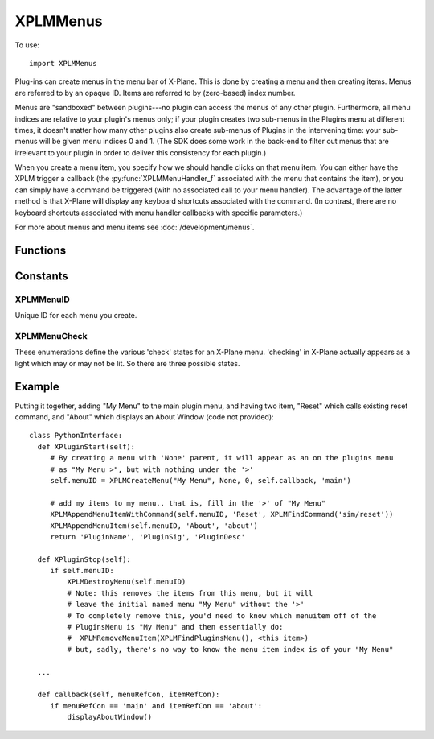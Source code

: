 XPLMMenus
=========
.. py:module:: XPLMMenus

To use::

  import XPLMMenus

Plug-ins can create menus in the menu bar of X-Plane.  This is done by
creating a menu and then creating items.  Menus are referred to by an
opaque ID.  Items are referred to by (zero-based) index number.

Menus are "sandboxed" between plugins---no plugin can access the menus of
any other plugin. Furthermore, all menu indices are relative to your
plugin's menus only; if your plugin creates two sub-menus in the Plugins
menu at different times, it doesn't matter how many other plugins also
create sub-menus of Plugins in the intervening time: your sub-menus will be
given menu indices 0 and 1. (The SDK does some work in the back-end to
filter out menus that are irrelevant to your plugin in order to deliver
this consistency for each plugin.)

When you create a menu item, you specify how we should handle clicks on
that menu item. You can either have the XPLM trigger a callback (the
:py:func:`XPLMMenuHandler_f` associated with the menu that contains the item), or you
can simply have a command be triggered (with no associated call to your
menu handler). The advantage of the latter method is that X-Plane will
display any keyboard shortcuts associated with the command. (In contrast,
there are no keyboard shortcuts associated with menu handler callbacks with
specific parameters.)

For more about menus and menu items see :doc:`/development/menus`.


Functions
---------

.. py:function:: XPLMMenuHandler_f(menuRefCon, itemRefCon) -> None:
                 
 :param object menuRefCon: Reference constant for menu, set with :py:func:`XPLMCreateMenu`
 :param object itemRefCon: Reference constant for item, set with :py:func:`XPLMAppendMenuItem`

 You provide a menu handler callback function which takes two reference pointers,
 one for the menu (specified when the menu was created) and one for the item (specified when
 the item was created). (Note these are reference constants, **not** MenuID or itemID.)


.. py:function:: XPLMFindPluginsMenu(None) -> menuID:

 This function returns the ID of the plug-ins menu, which is created for you
 at startup.

 :return: :ref:`XPLMMenuID`


.. py:function::  XPLMFindAircraftMenu(None) -> menuID:

 This function returns the ID of the menu for the currently-loaded aircraft,
 used for showing aircraft-specific commands.

 :return: :ref:`XPLMMenuID`

 The aircraft menu is created by X-Plane at startup, but it remains hidden
 until it is populated via :py:func:`XPLMAppendMenuItem` or
 :py:func:`XPLMAppendMenuItemWithCommand`.

 Only plugins loaded with the user's current aircraft are allowed to access
 the aircraft menu. For all other plugins, this will return None, and any
 attempts to add menu items to it will fail.


.. py:function:: XPLMCreateMenu(name, parentMenu, parentItem, callback, menuRefCon) -> menuID

 :param str name: Menu's name, only used if parentMenu is None.
 :param int parentMenu: :ref:`XPLMMenuID` Parent's menu ID or None (to append to top-level Plugins Menu)
 :param int parentItem: integer index of existing parent menu item (ignored if parentMenu is None)
 :param callback: :py:func:`XPLMMenuHandler_f` callback you provide to handle interaction. May be None if you do not need callbacks.
 :param object menuRefCon: Reference constant to be returned to you inside your callback.                 

 This function creates a new menu and returns its ID.  It returns None if
 the menu cannot be created.

 For parentMenu, pass in:

 * An existing parent menu ID and an existing item index to create a submenu, or
 * ``None`` for the parent menu ID to append the menu in the top-level Plugins menu bar.

 The menu's name is only used if parentMenu is None, otherwise the provided
 name is ignored, and the item maintains the name set with :py:func:`XPLMAppendMenuItem`.

 You also pass a handler function and a menu reference value. Pass None for the
 handler if you do not need callbacks from the menu (for example, if it only
 contains submenus).

 On startup, each plugin as a (hidden) slot in the X-Plane Plugins menu.
 When you ``XPLMCreateMenu(..., parentMenu=None, ...)`` you append an item, *and* make that
 item a menu.  Nothing is visible until your first create (or append).

 * Creating a Menu causes an item with a right-arrow ('>') to be displayed,
   allowing you to attach items to *that* menu.

 * Creating with parentMenu=None *always* creates a new menu at the end
   of the X-Plane Plugins menu.

 * Creating with parentMenu=<otherMenu>, parentItem must be set, and must
   exist: You cannot simple set parentItem=1000 in the hope to attach it to the
   of the the parentMenu.

 * Creating with parentMenu=<otherMenu>, parentItem exists **changes**
   the existing item to make it become a (possible) parent menu. That is,
   it will remove any existing items from slot *parentItem* and change
   that slot by adding a right-arrow ('>'). In a similar fashion, Deleting the
   newly created menuID results in the removal of children and the right-arrow.
   The item will still exist (without the '>') on the parent. You
   would need to call XPLMRemoveMenuItem(parentMenu, <my slot>) to remove
   finally remove the (empty) menu.

 * To get rid of **all** your plugin's menus and menuitems, you can call
   :py:func:`XPLMClearAllMenuItems` and pass in :py:func:`XPLMFindPluginsMenu` for
   the menu.

 These are equivalent, as both will add "New Menu" to the end of the top-level Plugins Menu::

   menuID = xp.createMenu("New Menu", None, 0, callback, [])

 and::

   itemID = xp.appendMenuItem(xp.findPluginsMenu(), "New Menu", 0)
   menuID = xp.createMenu("<ignored>", xp.findPluginsMenu(), itemID, callback, [])

 .. note:: You must pass a valid, non-empty menu title even if the menu is
   a submenu where the title is not visible (any string will do, as it is ignored).


.. py:function:: XPLMDestroyMenu(menuID) -> None:

 :param menuID: :ref:`XPLMMenuID`  

 This function destroys a menu that you have created.  Use this to remove a
 submenu if necessary.  (Normally this function will not be necessary.)


.. py:function:: XPLMClearAllMenuItems(menuID) -> None:

 :param menuID: :ref:`XPLMMenuID`

 This function removes all menu items from a menu, allowing you to rebuild
 it.  Use this function if you need to change the number of items on a menu.


.. py:function::  XPLMAppendMenuItem(menuID, itemName, itemRefCon) -> int: 

 :param menuID: :ref:`XPLMMenuID` of menu on which to append the new item
 :param str itemName: Name displayed in the menu
 :param object itemRefCon: Reference constant to be returned in your callback
 :return: int index of of added item or negative number of append failed.

 This routine appends a new menu item to the bottom of a menu and returns
 its index. Pass in the menu to add the item to, the items name, and a
 itemRefCon for this item.

 Returns a negative index if the append failed (due to an invalid parent
 menu argument).

 Note that all menu indices returned are relative to your plugin's menus
 only; if your plugin creates two sub-menus in the Plugins menu at different
 times, it doesn't matter how many other plugins also create sub-menus of
 Plugins in the intervening time: your sub-menus will be given menu indices
 0 and 1. (The SDK does some work in the back-end to filter out menus that
 are irrelevant to your plugin in order to deliver this consistency for each
 plugin.)


.. py:function:: XPLMAppendMenuItemWithCommand(menuID, itemName, commandRef) -> int:

 :param int menuID: :ref:`XPLMMenuID`
 :param str itemName: Name to be displayed in the menu                    
 :param int commandRef: :ref:`XPLMCommandRef` such as returned by :py:func:`XPLMFindCommand` or :py:func:`XPLMCreateCommand`
 :return: int index of of added item or negative number of append failed.

 Like :py:func:`XPLMAppendMenuItem`, but instead of the new menu item triggering the
 :py:func:`XPLMMenuHandler_f` of the containing menu, it will simply execute the
 command you pass in. Using a command for your menu item allows the user to
 bind a keyboard shortcut to the command and see that shortcut represented
 in the menu.

 Returns a negative index if the append failed (due to an invalid parent
 menu argument).

 Like :py:func:`XPLMAppendMenuItem`, all menu indices are relative to your plugin's
 menus only.


.. py:function:: XPLMAppendMenuSeparator(menuID) -> int:

 This routine adds a separator to the end of a menu. (Note Laminar documentation, and
 Laminar provided header file indicates this returns void, but actually, it returns
 the integer index.)

 :param int menuID: :ref:`XPLMMenuId`
 :return: int index of of added item or negative number of append failed.


.. py:function:: XPLMSetMenuItemName(menuID, index, itemName) -> None:

 :param int menuID: :ref:`XPLMMenuId`
 :param int index: index of menu item to be changed
 :param str itemName: New menu item name

 This routine changes the name of an existing menu item.  Pass in the menu
 ID and the index of the menu item.


.. py:function:: XPLMCheckMenuItem(menuID, index, check) -> None:

 :param int menuID: :ref:`XPLMMenuId`
 :param int index: index of menu item to be changed
 :param int check: one of :ref:`XPLMMenuCheck`

 Set whether a menu item is checked.  Pass in the menu ID and item index.


.. py:function:: XPLMCheckMenuItemState(menuID, index) -> menuCheck:

 :param int menuID: :ref:`XPLMMenuId`
 :param int index: index of menu item to be changed
 :return: one of :ref:`XPLMMenuCheck`

 This routine returns whether a menu item is checked or not. A menu item's
 check mark may be on or off, or a menu may not have an icon at all.


.. py:function:: XPLMEnableMenuItem(menuID, index, enable) -> None:

 :param int menuID: :ref:`XPLMMenuId`
 :param int index: index of menu item to be changed
 :param int enable: 1= enable this item

 Sets whether this menu item is enabled.  Items start out enabled.


.. py:function:: XPLMRemoveMenuItem(menuID, index) -> None:

 :param int menuID: :ref:`XPLMMenuId`
 :param int index: index of menu item to be removed

 Removes one item from a menu.  Note that all menu items below are moved up
 one; your plugin must track the change in index numbers.

  
Constants
---------

.. _XPLMMenuID:

XPLMMenuID
**********

Unique ID for each menu you create.

.. _XPLMMenuCheck:

XPLMMenuCheck
*************

These enumerations define the various 'check' states for an X-Plane menu.
'checking' in X-Plane actually appears as a light which may or may not be
lit.  So there are three possible states.


 .. py:data:: xplm_Menu_NoCheck
  :value: 0

  there is no symbol to the left of the menu item.

 .. py:data:: xplm_Menu_Unchecked
  :value: 1

  the menu has a mark next to it that is unmarked (not lit).

 .. py:data:: xplm_Menu_Checked
  :value: 2

  the menu has a mark next to it that is checked (lit).
              
Example
-------

Putting it together, adding "My Menu" to the main plugin menu, and having two
item, "Reset" which calls existing reset command, and "About" which displays an
About Window (code not provided)::

    class PythonInterface:
      def XPluginStart(self):
         # By creating a menu with 'None' parent, it will appear as an on the plugins menu
         # as "My Menu >", but with nothing under the '>'
         self.menuID = XPLMCreateMenu("My Menu", None, 0, self.callback, 'main')
    
         # add my items to my menu.. that is, fill in the '>' of "My Menu"
         XPLMAppendMenuItemWithCommand(self.menuID, 'Reset', XPLMFindCommand('sim/reset'))
         XPLMAppendMenuItem(self.menuID, 'About', 'about')
         return 'PluginName', 'PluginSig', 'PluginDesc'
      
      def XPluginStop(self):
         if self.menuID:
             XPLMDestroyMenu(self.menuID)
             # Note: this removes the items from this menu, but it will
             # leave the initial named menu "My Menu" without the '>'
             # To completely remove this, you'd need to know which menuitem off of the
             # PluginsMenu is "My Menu" and then essentially do:
             #  XPLMRemoveMenuItem(XPLMFindPluginsMenu(), <this item>)
             # but, sadly, there's no way to know the menu item index is of your "My Menu"
    
      ...

      def callback(self, menuRefCon, itemRefCon):
         if menuRefCon == 'main' and itemRefCon == 'about':
             displayAboutWindow()
    
